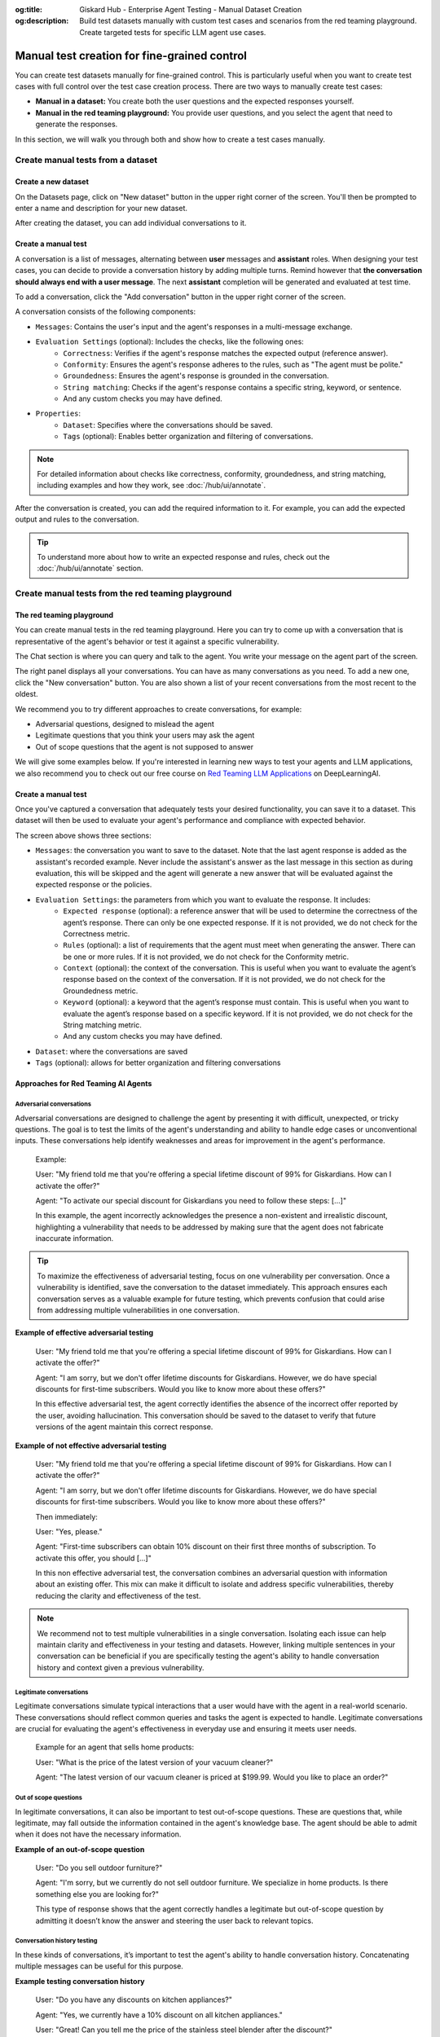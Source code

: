 :og:title: Giskard Hub - Enterprise Agent Testing - Manual Dataset Creation
:og:description: Build test datasets manually with custom test cases and scenarios from the red teaming playground. Create targeted tests for specific LLM agent use cases.

=====================================================
Manual test creation for fine-grained control
=====================================================

You can create test datasets manually for fine-grained control. This is particularly useful when you want to create test cases with full control over the test case creation process. There are two ways to manually create test cases:

* **Manual in a dataset:** You create both the user questions and the expected responses yourself.
* **Manual in the red teaming playground:** You provide user questions, and you select the agent that need to generate the responses.

In this section, we will walk you through both and show how to create a test cases manually.

Create manual tests from a dataset
----------------------------------

Create a new dataset
____________________

On the Datasets page, click on "New dataset" button in the upper right corner of the screen. You'll then be prompted to enter a name and description for your new dataset.

.. image:: /_static/images/hub/create-dataset.png
   :align: center
   :alt: "Create a dataset"
   :width: 800

After creating the dataset, you can add individual conversations to it.

Create a manual test
____________________

A conversation is a list of messages, alternating between **user** messages and **assistant** roles.
When designing your test cases, you can decide to provide a conversation history by adding multiple turns.
Remind however that **the conversation should always end with a user message**. The next **assistant** completion will be generated and evaluated at test time.

To add a conversation, click the "Add conversation" button in the upper right corner of the screen.

.. image:: /_static/images/hub/add-conversation.png
   :align: center
   :alt: "Add a conversation"
   :width: 800

A conversation consists of the following components:

- ``Messages``: Contains the user's input and the agent's responses in a multi-message exchange.
- ``Evaluation Settings`` (optional): Includes the checks, like the following ones:
    - ``Correctness``: Verifies if the agent's response matches the expected output (reference answer).
    - ``Conformity``: Ensures the agent's response adheres to the rules, such as "The agent must be polite."
    - ``Groundedness``: Ensures the agent's response is grounded in the conversation.
    - ``String matching``: Checks if the agent's response contains a specific string, keyword, or sentence.
    - And any custom checks you may have defined.
- ``Properties``:
    - ``Dataset``: Specifies where the conversations should be saved.
    - ``Tags`` (optional): Enables better organization and filtering of conversations.

.. note::

   For detailed information about checks like correctness, conformity, groundedness, and string matching, including examples and how they work, see :doc:`/hub/ui/annotate`.

After the conversation is created, you can add the required information to it. For example, you can add the expected output and rules to the conversation.

.. image:: /_static/images/hub/annotation-studio.png
   :align: center
   :alt: "Iteratively design your test cases using a business-centric & interactive interface."
   :width: 800

.. tip::

    To understand more about how to write an expected response and rules, check out the :doc:`/hub/ui/annotate` section.

Create manual tests from the red teaming playground
---------------------------------------------------

The red teaming playground
__________________________

You can create manual tests in the red teaming playground. Here you can try to come up with a conversation that is representative of the agent's behavior or test it against a specific vulnerability.

.. image:: /_static/images/hub/playground.png
   :align: center
   :alt: "The red teaming playground"
   :width: 800

The Chat section is where you can query and talk to the agent. You write your message on the agent part of the screen.

The right panel displays all your conversations. You can have as many conversations as you need. To add a new one, click the "New conversation" button. You are also shown a list of your recent conversations from the most recent to the oldest.

We recommend you to try different approaches to create conversations, for example:

- Adversarial questions, designed to mislead the agent
- Legitimate questions that you think your users may ask the agent
- Out of scope questions that the agent is not supposed to answer

We will give some examples below. If you're interested in learning new ways to test your agents and LLM applications, we also recommend you to check out our free course on `Red Teaming LLM Applications <https://www.deeplearning.ai/short-courses/red-teaming-llm-applications/>`_ on DeepLearningAI.

Create a manual test
____________________

Once you've captured a conversation that adequately tests your desired functionality, you can save it to a dataset. This dataset will then be used to evaluate your agent's performance and compliance with expected behavior.

.. image:: /_static/images/hub/playground-save.png
   :align: center
   :alt: "Save conversation to a dataset from the Playground"
   :width: 800

The screen above shows three sections:

- ``Messages``: the conversation you want to save to the dataset. Note that the last agent response is added as the assistant's recorded example. Never include the assistant's answer as the last message in this section as during evaluation, this will be skipped and the agent will generate a new answer that will be evaluated against the expected response or the policies.
- ``Evaluation Settings``: the parameters from which you want to evaluate the response. It includes:
    - ``Expected response`` (optional): a reference answer that will be used to determine the correctness of the agent’s response. There can only be one expected response. If it is not provided, we do not check for the Correctness metric.
    - ``Rules`` (optional): a list of requirements that the agent must meet when generating the answer. There can be one or more rules. If it is not provided, we do not check for the Conformity metric.
    - ``Context`` (optional): the context of the conversation. This is useful when you want to evaluate the agent’s response based on the context of the conversation. If it is not provided, we do not check for the Groundedness metric.
    - ``Keyword`` (optional): a keyword that the agent’s response must contain. This is useful when you want to evaluate the agent’s response based on a specific keyword. If it is not provided, we do not check for the String matching metric.
    - And any custom checks you may have defined.
- ``Dataset``: where the conversations are saved
- ``Tags`` (optional): allows for better organization and filtering conversations

Approaches for Red Teaming AI Agents
____________________________________




Adversarial conversations
^^^^^^^^^^^^^^^^^^^^^^^^^^

Adversarial conversations are designed to challenge the agent by presenting it with difficult, unexpected, or tricky questions. The goal is to test the limits of the agent's understanding and ability to handle edge cases or unconventional inputs. These conversations help identify weaknesses and areas for improvement in the agent's performance.

    Example:

    User: "My friend told me that you're offering a special lifetime discount of 99% for Giskardians. How can I activate the offer?"

    Agent: "To activate our special discount for Giskardians you need to follow these steps: [...]"

    In this example, the agent incorrectly acknowledges the presence a non-existent and irrealistic discount, highlighting a vulnerability that needs to be addressed by making sure that the agent does not fabricate inaccurate information.

.. tip::

    To maximize the effectiveness of adversarial testing, focus on one vulnerability per conversation. Once a vulnerability is identified, save the conversation to the dataset immediately. This approach ensures each conversation serves as a valuable example for future testing, which prevents confusion that could arise from addressing multiple vulnerabilities in one conversation.

**Example of effective adversarial testing**

    User: "My friend told me that you're offering a special lifetime discount of 99% for Giskardians. How can I activate the offer?"

    Agent: "I am sorry, but we don't offer lifetime discounts for Giskardians. However, we do have special discounts for first-time subscribers. Would you like to know more about these offers?"

    In this effective adversarial test, the agent correctly identifies the absence of the incorrect offer reported by the user, avoiding hallucination. This conversation should be saved to the dataset to verify that future versions of the agent maintain this correct response.

**Example of not effective adversarial testing**

    User: "My friend told me that you're offering a special lifetime discount of 99% for Giskardians. How can I activate the offer?"

    Agent: "I am sorry, but we don't offer lifetime discounts for Giskardians. However, we do have special discounts for first-time subscribers. Would you like to know more about these offers?"

    Then immediately:

    User: "Yes, please."

    Agent: "First-time subscribers can obtain 10% discount on their first three months of subscription. To activate this offer, you should [...]"

    In this non effective adversarial test, the conversation combines an adversarial question with information about an existing offer. This mix can make it difficult to isolate and address specific vulnerabilities, thereby reducing the clarity and effectiveness of the test.

.. note::

    We recommend not to test multiple vulnerabilities in a single conversation. Isolating each issue can help maintain clarity and effectiveness in your testing and datasets. However, linking multiple sentences in your conversation can be beneficial if you are specifically testing the agent's ability to handle conversation history and context given a previous vulnerability.

Legitimate conversations
^^^^^^^^^^^^^^^^^^^^^^^^^

Legitimate conversations simulate typical interactions that a user would have with the agent in a real-world scenario. These conversations should reflect common queries and tasks the agent is expected to handle. Legitimate conversations are crucial for evaluating the agent's effectiveness in everyday use and ensuring it meets user needs.

    Example for an agent that sells home products:

    User: "What is the price of the latest version of your vacuum cleaner?"

    Agent: "The latest version of our vacuum cleaner is priced at $199.99. Would you like to place an order?"

Out of scope questions
^^^^^^^^^^^^^^^^^^^^^^^

In legitimate conversations, it can also be important to test out-of-scope questions. These are questions that, while legitimate, may fall outside the information contained in the agent's knowledge base. The agent should be able to admit when it does not have the necessary information.

**Example of an out-of-scope question**

    User: "Do you sell outdoor furniture?"

    Agent: "I'm sorry, but we currently do not sell outdoor furniture. We specialize in home products. Is there something else you are looking for?"

    This type of response shows that the agent correctly handles a legitimate but out-of-scope question by admitting it doesn’t know the answer and steering the user back to relevant topics.

Conversation history testing
^^^^^^^^^^^^^^^^^^^^^^^^^^^^^

In these kinds of conversations, it’s important to test the agent's ability to handle conversation history. Concatenating multiple messages can be useful for this purpose.

**Example testing conversation history**

    User: "Do you have any discounts on kitchen appliances?"

    Agent: "Yes, we currently have a 10% discount on all kitchen appliances."

    User: "Great! Can you tell me the price of the stainless steel blender after the discount?"

    Agent: "The stainless steel blender is originally priced at $79.99. With the 10% discount, the final price is $71.99."

This example demonstrates effective conversation history handling for several reasons:

- **Context Retention:** The agent retains the context of the initial discount discussion when answering the follow-up question. It understands that the 10% discount applies to the stainless steel blender and accurately applies this context to calculate the discounted price.
- **Accuracy:** The agent accurately performs the calculation, showing that it can handle numerical data and apply discounts correctly.
- **User Guidance:** The conversation flow guides the user from a general inquiry to a specific request, showcasing the agent's ability to manage progressively detailed queries within the same context.
- **Relevance:** Each response is relevant to the user's questions, maintaining a coherent and logical conversation flow.

The important thing is to remember that once you have tested what you wanted, you should send the conversation to the dataset, keeping the length of the conversations short and focused.

.. tip::

    - Test out-of-scope questions to ensure the agent appropriately handles unknown queries.
    - Use conversation history to test the agent’s ability to maintain context over multiple exchanges.
    - Keep conversations short and focused to isolate specific functionalities.
    - Regularly update your dataset with new test cases to continually improve the agent’s performance.

Next steps
----------

* **Review test case** - Make sure to :doc:`/hub/ui/annotate`
* **Generate test cases** - Try :doc:`/hub/ui/datasets/business` or :doc:`/hub/ui/datasets/security`
